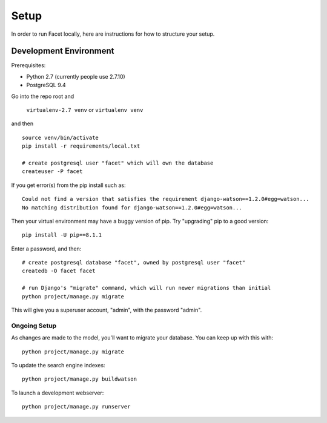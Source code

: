 Setup
=====

In order to run Facet locally, here are instructions for how to structure your setup.

Development Environment
-----------------------

Prerequisites:

- Python 2.7 (currently people use 2.7.10)

- PostgreSQL 9.4

Go into the repo root and

  ``virtualenv-2.7 venv`` or ``virtualenv venv``

and then ::

  source venv/bin/activate
  pip install -r requirements/local.txt

  # create postgresql user "facet" which will own the database
  createuser -P facet

If you get error(s) from the pip install such as::

  Could not find a version that satisfies the requirement django-watson==1.2.0#egg=watson...
  No matching distribution found for django-watson==1.2.0#egg=watson...

Then your virtual environment may have a buggy version of pip. Try "upgrading" pip to a good version::

  pip install -U pip==8.1.1

Enter a password, and then::

  # create postgresql database "facet", owned by postgresql user "facet"
  createdb -O facet facet

  # run Django's "migrate" command, which will run newer migrations than initial
  python project/manage.py migrate

This will give you a superuser account, "admin", with the password "admin".

Ongoing Setup
+++++++++++++

As changes are made to the model, you'll want to migrate your database.
You can keep up with this with::

  python project/manage.py migrate

To update the search engine indexes::

  python project/manage.py buildwatson

To launch a development webserver::

  python project/manage.py runserver
